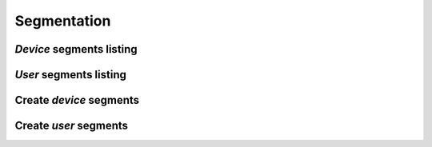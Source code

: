 ============
Segmentation
============

*Device* segments listing
-------------------------

.. http:get:: /api/v1/segments/devices/

    **Request example**:

    .. sourcecode:: http

        GET /api/v1/segments/devices/ HTTP/1.1

    **Response example**:

    .. sourcecode:: http

        HTTP/1.1 201 Created
        Content-Type: application/json

        {
          "count": 4,
          "next": null,
          "previous": null,
          "results":  [
            {
              "id": 8,
              "name": "Dormant device",
              "kind": "dormant",
              "first_seen_date": null,
              "audience": 0
            },
            {
              "id": 6,
              "name": "Engaged device",
              "kind": "engaged",
              "first_seen_date": null,
              "audience": 0
            },
            {
              "id": 4,
              "name": "Passersby device",
              "kind": "passersby",
              "first_seen_date": null,
              "audience": 0
            },
            {
              "id": 2,
              "name": "Newbies device",
              "kind": "newbies",
              "first_seen_date": null,
              "audience": 0
            }
          ]
        }

*User* segments listing
-----------------------

.. http:get:: /api/v1/segments/personas/

    **Request example**:

    .. sourcecode:: http

        GET /api/v1/segments/personas/ HTTP/1.1

    **Response example**:

    .. sourcecode:: http

        HTTP/1.1 201 Created
        Content-Type: application/json

        {
          "count": 4,
          "next": null,
          "previous": null,
          "results":  [
            {
              "id": 8,
              "name": "Dormant persona",
              "kind": "dormant",
              "first_seen_date": null,
              "audience": 0
            },
            {
              "id": 6,
              "name": "Engaged persona",
              "kind": "engaged",
              "first_seen_date": null,
              "audience": 0
            },
            {
              "id": 4,
              "name": "Passersby persona",
              "kind": "passersby",
              "first_seen_date": null,
              "audience": 0
            },
            {
              "id": 2,
              "name": "Newbies persona",
              "kind": "newbies",
              "first_seen_date": null,
              "audience": 0
            }
          ]
        }

Create *device* segments
------------------------

.. http:post:: /api/v1/segments/devices/

    **Request example**:

    .. sourcecode:: http

        POST /api/v1/segments/devices/ HTTP/1.1
        Content-Type: application/json

        {
          "name": "Language with en and tag foo",
          "kind": "custom",
          "language": "en",
          "tags": [
            "foo"
          ]
        }

    :<json string language: devices languages to be chosen for the segment.
    :<json list platforms: platforms to be chosen for the segment (e.g: ``["android", "ios"]``).
    :<json string version: app version to be chosen for the segment.
    :<json string country: 2 letters country code where users devices need to be registered to be chosen for the segment.
    :<json list users: user’s list to be chosen for the segment
    :<json GeoJSON areas: ``MultiPolygon`` including the selected areas where the segmented devices need to be
    :<json GeoJSON center: ``Point`` where is the center of the circle containing the devices in the segment
    :<json int radius: radius of the circle containing the devices in the segment
    :<json list tags: list of *keys* in the devices included in the segment
    :<json string client_data: string, separated by commas, with the ``client_data`` values of the devices included in the segment


Create *user* segments
----------------------

.. http:post:: /api/v1/segments/personas/

    **Request example**:

    .. sourcecode:: http

        POST /api/v1/segments/personas/ HTTP/1.1
        Content-Type: application/json

        {
          "name": "Language with en and tag foo",
          "kind": "custom",
          "language": "en",
          "tags": [
            "foo"
          ]
        }

    :<json string language: devices languages to be chosen for the segment.
    :<json list platforms: platforms to be chosen for the segment (e.g: ``["android", "ios"]``).
    :<json string version: app version to be chosen for the segment.
    :<json string country: 2 letters country code where users devices need to be registered to be chosen for the segment.
    :<json list users: user’s list to be chosen for the segment
    :<json GeoJSON areas: ``MultiPolygon`` including the selected areas where the segmented devices need to be
    :<json GeoJSON center: ``Point`` where is the center of the circle containing the devices in the segment
    :<json int radius: radius of the circle containing the devices in the segment
    :<json list tags: list of *keys* in the users included in the segment
    :<json string client_data: string, separated by commas, with the ``client_data`` values of the devices included in the segment
